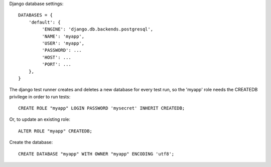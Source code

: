 
Django database settings::

    DATABASES = {
        'default': {
             'ENGINE': 'django.db.backends.postgresql',
             'NAME': 'myapp',
             'USER': 'myapp',
             'PASSWORD': ...
             'HOST': ...
             'PORT': ...
        },
    }

The django test runner creates and deletes a new database for every test run, so the
'myapp' role needs the CREATEDB privilege in order to run tests::

    CREATE ROLE "myapp" LOGIN PASSWORD 'mysecret' INHERIT CREATEDB;

Or, to update an existing role::

    ALTER ROLE "myapp" CREATEDB;

Create the database::

    CREATE DATABASE "myapp" WITH OWNER "myapp" ENCODING 'utf8';

